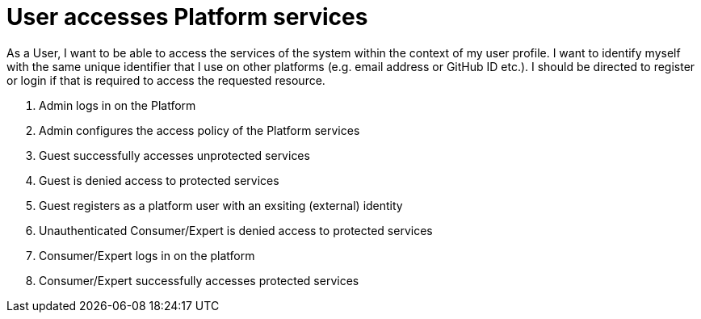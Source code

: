 
= User accesses Platform services

As a User, I want to be able to access the services of the system within the context of my user profile. I want to identify myself with the same unique identifier that I use on other platforms (e.g. email address or GitHub ID etc.). I should be directed to register or login if that is required to access the requested resource.

. Admin logs in on the Platform
. Admin configures the access policy of the Platform services
. Guest successfully accesses unprotected services
. Guest is denied access to protected services
. Guest registers as a platform user with an exsiting (external) identity
. Unauthenticated Consumer/Expert is denied access to protected services
. Consumer/Expert logs in on the platform
. Consumer/Expert successfully accesses protected services
